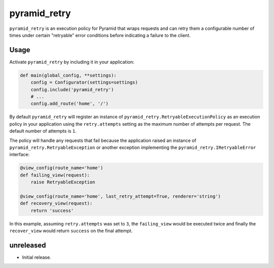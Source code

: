 =============
pyramid_retry
=============

.. image:: https://img.shields.io/pypi/v/pyramid_retry.svg
    :target: https://pypi.python.org/pypi/pyramid_retry

.. image:: https://img.shields.io/travis/Pylons/pyramid_retry.svg
    :target: https://travis-ci.org/Pylons/pyramid_retry

.. image:: https://readthedocs.org/projects/pyramid_retry/badge/?version=latest
    :target: https://readthedocs.org/projects/pyramid_retry/?badge=latest
    :alt: Documentation Status

``pyramid_retry`` is an execution policy for Pyramid that wraps requests and
can retry them a configurable number of times under certain "retryable" error
conditions before indicating a failure to the client.

Usage
=====

Activate ``pyramid_retry`` by including it in your application:

.. code-block:: python

   def main(global_config, **settings):
       config = Configurator(settings=settings)
       config.include('pyramid_retry')
       # ...
       config.add_route('home', '/')

By default ``pyramid_retry`` will register an instance of
``pyramid_retry.RetryableExecutionPolicy`` as an execution policy in your
application using the ``retry.attempts`` setting as the maximum number of
attempts per request. The default number of attempts is ``1``.

The policy will handle any requests that fail because the application
raised an instance of ``pyramid_retry.RetryableException`` or another
exception implementing the ``pyramid_retry.IRetryableError`` interface:

.. code-block:: python

   @view_config(route_name='home')
   def failing_view(request):
       raise RetryableException

   @view_config(route_name='home', last_retry_attempt=True, renderer='string')
   def recovery_view(request):
       return 'success'

In this example, assuming ``retry.attempts`` was set to ``3``, the
``failing_view`` would be executed twice and finally the ``recover_view``
would return ``success`` on the final attempt.


unreleased
==========

- Initial release.


